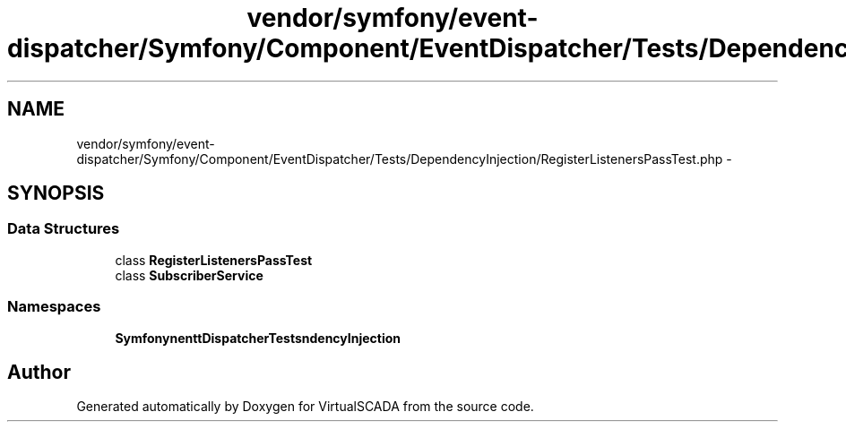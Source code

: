 .TH "vendor/symfony/event-dispatcher/Symfony/Component/EventDispatcher/Tests/DependencyInjection/RegisterListenersPassTest.php" 3 "Tue Apr 14 2015" "Version 1.0" "VirtualSCADA" \" -*- nroff -*-
.ad l
.nh
.SH NAME
vendor/symfony/event-dispatcher/Symfony/Component/EventDispatcher/Tests/DependencyInjection/RegisterListenersPassTest.php \- 
.SH SYNOPSIS
.br
.PP
.SS "Data Structures"

.in +1c
.ti -1c
.RI "class \fBRegisterListenersPassTest\fP"
.br
.ti -1c
.RI "class \fBSubscriberService\fP"
.br
.in -1c
.SS "Namespaces"

.in +1c
.ti -1c
.RI " \fBSymfony\\Component\\EventDispatcher\\Tests\\DependencyInjection\fP"
.br
.in -1c
.SH "Author"
.PP 
Generated automatically by Doxygen for VirtualSCADA from the source code\&.
